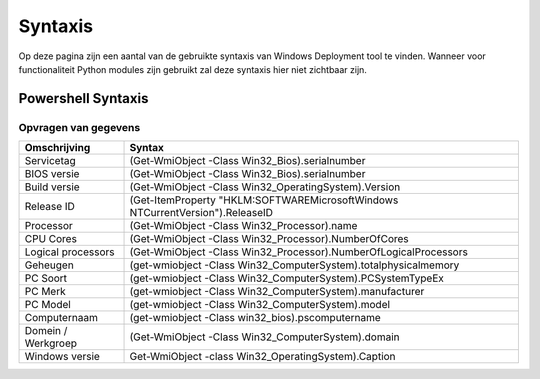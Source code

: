 Syntaxis
========

Op deze pagina zijn een aantal van de gebruikte syntaxis van Windows Deployment tool te vinden.
Wanneer voor functionaliteit Python modules zijn gebruikt zal deze syntaxis hier niet zichtbaar zijn.


Powershell Syntaxis
-------------------

Opvragen van gegevens
~~~~~~~~~~~~~~~~~~~~~~

+------------------------+------------------------------------------------------------------------------------+
| Omschrijving           | Syntax                                                                             |
+========================+====================================================================================+
| Servicetag             | (Get-WmiObject -Class Win32_Bios).serialnumber                                     |
+------------------------+------------------------------------------------------------------------------------+
| BIOS versie            | (Get-WmiObject -Class Win32_Bios).serialnumber                                     |
+------------------------+------------------------------------------------------------------------------------+
| Build versie           | (Get-WmiObject -Class Win32_OperatingSystem).Version                               |
+------------------------+------------------------------------------------------------------------------------+
| Release ID             | (Get-ItemProperty "HKLM:\SOFTWARE\Microsoft\Windows NT\CurrentVersion").ReleaseID  |
+------------------------+------------------------------------------------------------------------------------+
| Processor              | (Get-WmiObject -Class Win32_Processor).name                                        |
+------------------------+------------------------------------------------------------------------------------+
| CPU Cores              | (Get-WmiObject -Class Win32_Processor).NumberOfCores                               |
+------------------------+------------------------------------------------------------------------------------+
| Logical processors     | (Get-WmiObject -Class Win32_Processor).NumberOfLogicalProcessors                   |
+------------------------+------------------------------------------------------------------------------------+
| Geheugen               | (get-wmiobject -Class Win32_ComputerSystem).totalphysicalmemory                    |
+------------------------+------------------------------------------------------------------------------------+
| PC Soort               | (get-wmiobject -Class Win32_ComputerSystem).PCSystemTypeEx                         |
+------------------------+------------------------------------------------------------------------------------+
| PC Merk                | (get-wmiobject -Class Win32_ComputerSystem).manufacturer                           |
+------------------------+------------------------------------------------------------------------------------+
| PC Model               | (get-wmiobject -Class Win32_ComputerSystem).model                                  |
+------------------------+------------------------------------------------------------------------------------+
| Computernaam           | (get-wmiobject -Class win32_bios).pscomputername                                   |
+------------------------+------------------------------------------------------------------------------------+
| Domein / Werkgroep     | (Get-WmiObject -Class Win32_ComputerSystem).domain                                 |
+------------------------+------------------------------------------------------------------------------------+
| Windows versie         | Get-WmiObject -class Win32_OperatingSystem).Caption                                |
+------------------------+------------------------------------------------------------------------------------+


